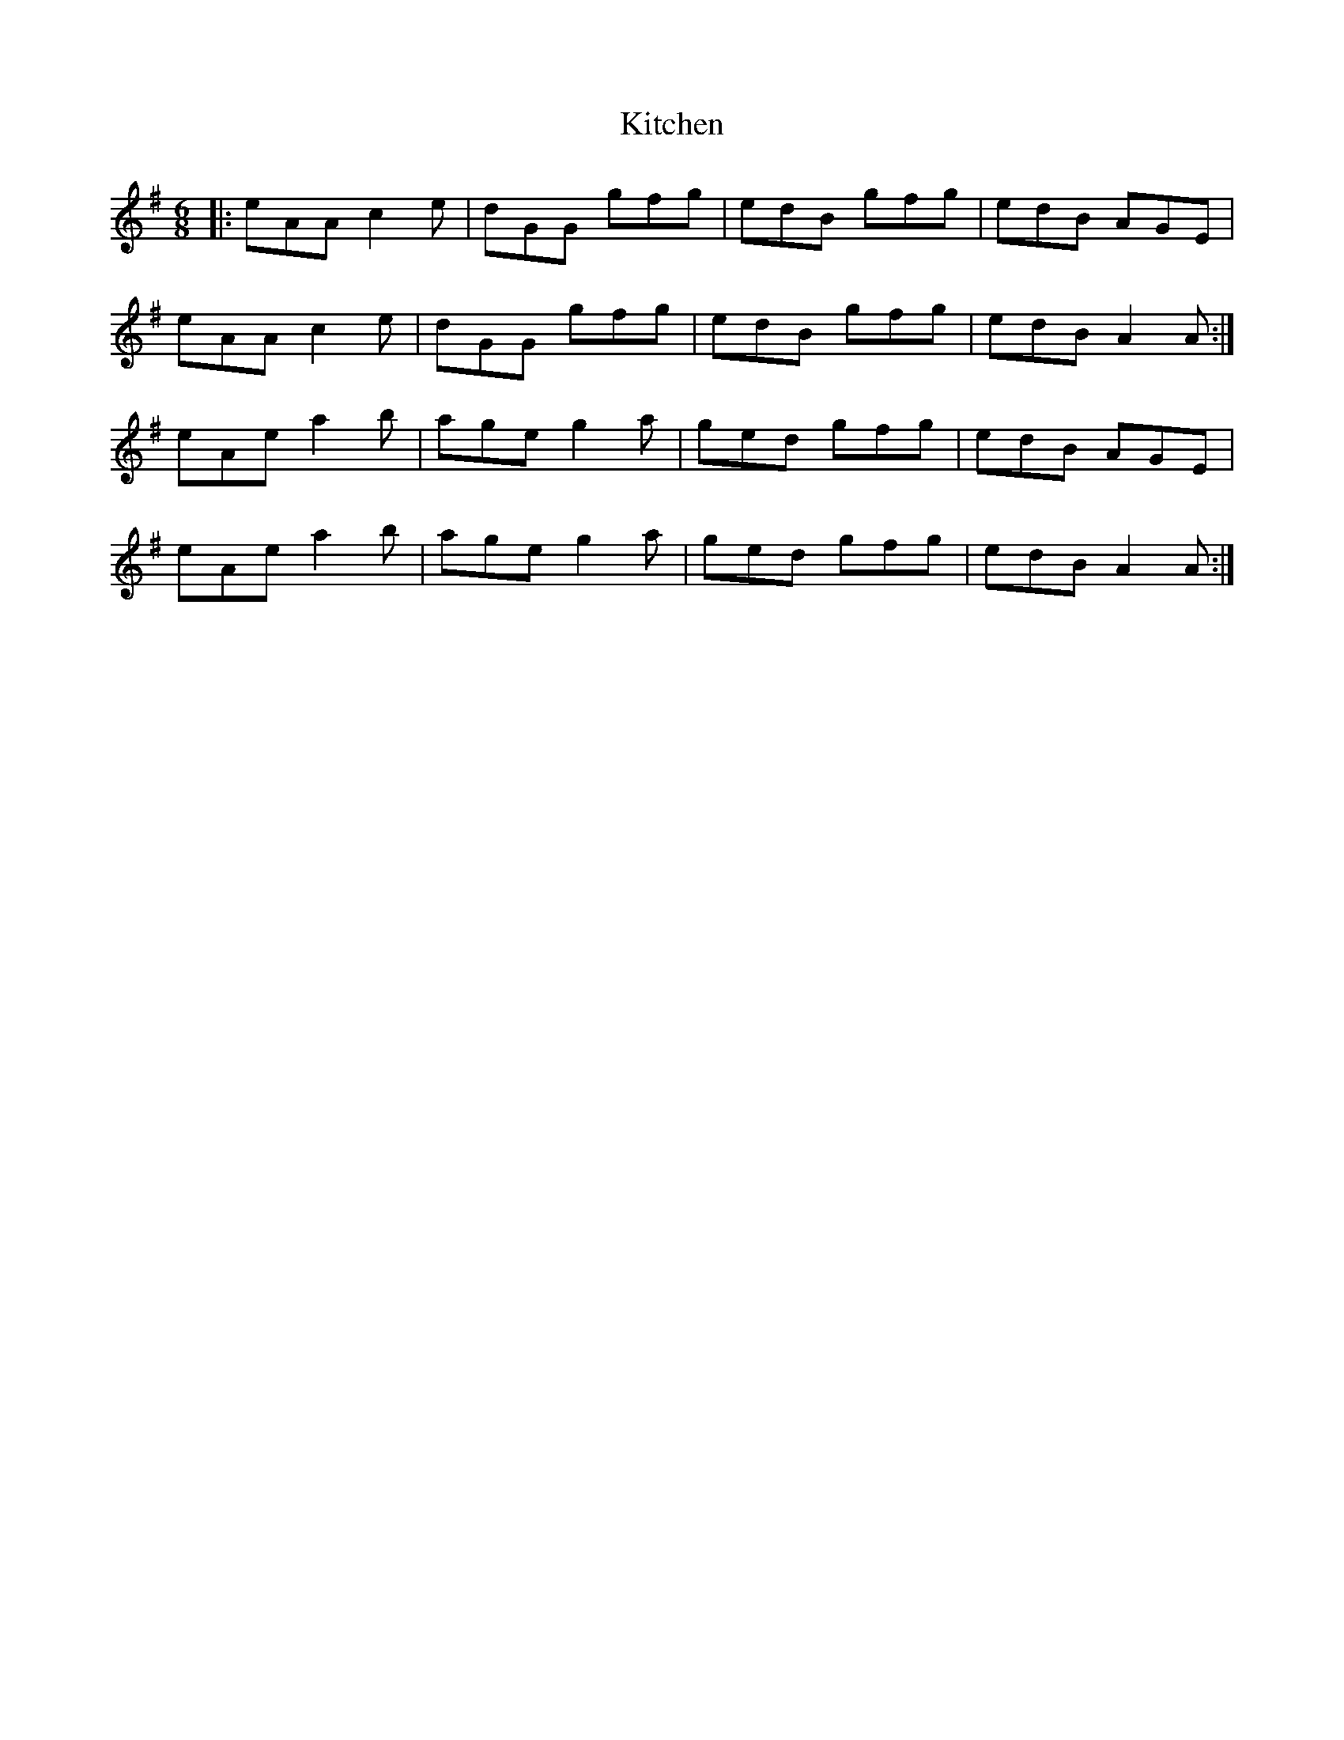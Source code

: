 X: 21911
T: Kitchen
R: jig
M: 6/8
K: Adorian
|:eAA c2 e|dGG gfg|edB gfg|edB AGE|
eAA c2 e|dGG gfg|edB gfg|edB A2 A:|
eAe a2 b|age g2 a|ged gfg|edB AGE|
eAe a2 b|age g2 a|ged gfg|edB A2 A:|

